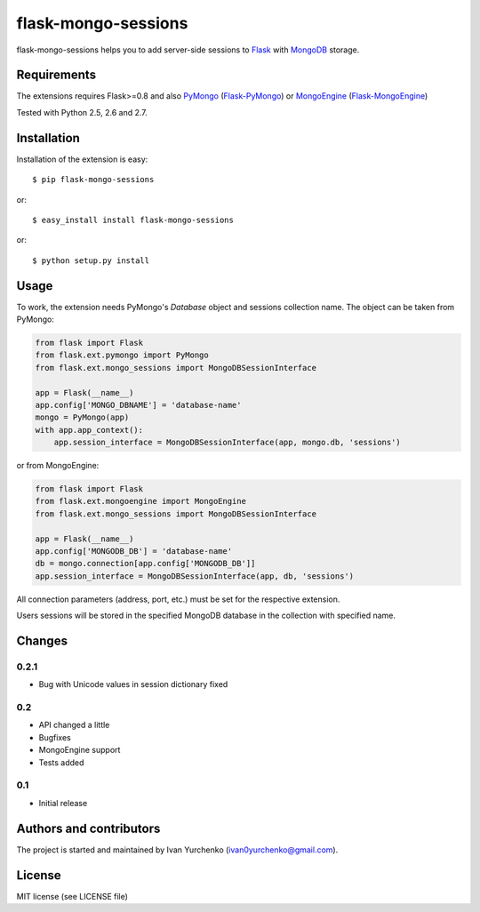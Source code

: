 flask-mongo-sessions
====================

.. module:: flask-mongo-sessions

flask-mongo-sessions helps you to add server-side sessions to `Flask`_ with
`MongoDB`_ storage.

Requirements
------------

The extensions requires Flask>=0.8 and also `PyMongo`_ (`Flask-PyMongo`_)
or `MongoEngine`_ (`Flask-MongoEngine`_)

Tested with Python 2.5, 2.6 and 2.7.

Installation
------------

Installation of the extension is easy::

    $ pip flask-mongo-sessions

or::

    $ easy_install install flask-mongo-sessions

or::

    $ python setup.py install


Usage
-----

To work, the extension needs PyMongo's *Database* object and sessions
collection name. The object can be taken from PyMongo:

.. code-block:: python

    from flask import Flask
    from flask.ext.pymongo import PyMongo
    from flask.ext.mongo_sessions import MongoDBSessionInterface

    app = Flask(__name__)
    app.config['MONGO_DBNAME'] = 'database-name'
    mongo = PyMongo(app)
    with app.app_context():
        app.session_interface = MongoDBSessionInterface(app, mongo.db, 'sessions')

or from MongoEngine:

.. code-block:: python

    from flask import Flask
    from flask.ext.mongoengine import MongoEngine
    from flask.ext.mongo_sessions import MongoDBSessionInterface

    app = Flask(__name__)
    app.config['MONGODB_DB'] = 'database-name'
    db = mongo.connection[app.config['MONGODB_DB']]
    app.session_interface = MongoDBSessionInterface(app, db, 'sessions')

All connection parameters (address, port, etc.) must be set for the respective
extension.

Users sessions will be stored in the specified MongoDB database in
the collection with specified name.


Changes
-------

0.2.1
`````

- Bug with Unicode values in session dictionary fixed

0.2
```

- API changed a little
- Bugfixes
- MongoEngine support
- Tests added

0.1
```
- Initial release


Authors and contributors
------------------------

The project is started and maintained by Ivan Yurchenko
(ivan0yurchenko@gmail.com).


License
-------
MIT license (see LICENSE file)


.. _Flask: http://flask.pocoo.org/
.. _MongoDB: http://www.mongodb.org/
.. _PyMongo: https://github.com/mongodb/mongo-python-driver
.. _Flask-PyMongo: https://github.com/dcrosta/flask-pymongo/
.. _MongoEngine: http://mongoengine.org/
.. _Flask-MongoEngine: https://github.com/MongoEngine/flask-mongoengine